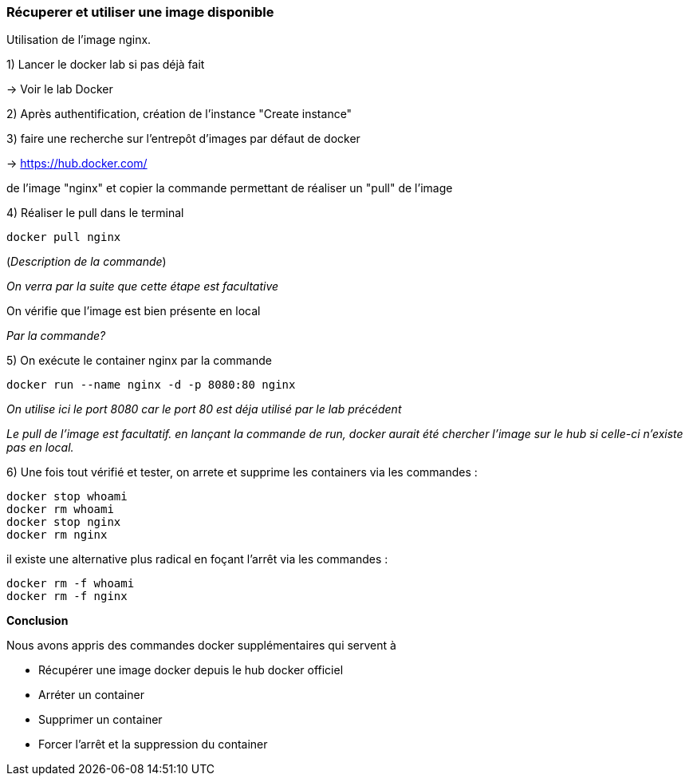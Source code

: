 === Récuperer et utiliser une image disponible

Utilisation de l'image nginx.

1) Lancer le docker lab si pas déjà fait

-> [#lab-docker]#Voir le lab Docker#

2) Après authentification, création de l'instance "Create instance"

3) faire une recherche sur l'entrepôt d'images par défaut de docker

-> https://hub.docker.com/

de l'image "nginx" et copier la commande permettant de réaliser un "pull" de l'image

4) Réaliser le pull dans le terminal

[source,console]
----
docker pull nginx
----

(_Description de la commande_)

_On verra par la suite que cette étape est facultative_

On vérifie que l'image est bien présente en local

_Par la commande?_

5) On exécute le container nginx par la commande

[source,console]
----
docker run --name nginx -d -p 8080:80 nginx
----

_On utilise ici le port 8080 car le port 80 est déja utilisé par le lab précédent_

_Le pull de l'image est facultatif. en lançant la commande de run, docker aurait été chercher l'image sur le hub si celle-ci n'existe pas en local._

6) Une fois tout vérifié et tester, on arrete et supprime les containers via les commandes :

[source,console]
----
docker stop whoami
docker rm whoami
docker stop nginx
docker rm nginx
----

il existe une alternative plus radical en foçant l'arrêt via les commandes :

[source,console]
----
docker rm -f whoami
docker rm -f nginx
----

*Conclusion*

Nous avons appris des commandes docker supplémentaires qui servent à

* Récupérer une image docker depuis le hub docker officiel
* Arréter un container
* Supprimer un container
* Forcer l'arrêt et la suppression du container